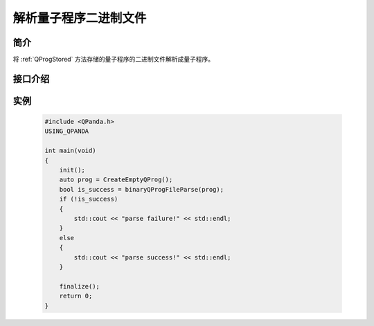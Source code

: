 解析量子程序二进制文件
==========================

简介
--------------

将 :ref:`QProgStored` 方法存储的量子程序的二进制文件解析成量子程序。

接口介绍
--------------

.. cpp:function:: bool binaryQProgFileParse(QProg &prog, const std::string &filename = DEF_QPROG_FILENAME)
    
    **功能**
        将存储的量子程序二进制文件解析成量子程序。
    **参数**  
        - prog 量子程序
        - filename 文件名    
    **返回值**
        是否成功。

实例
------------

    .. code-block:: c
    
        #include <QPanda.h>
        USING_QPANDA

        int main(void)
        {
            init();
            auto prog = CreateEmptyQProg();
            bool is_success = binaryQProgFileParse(prog);
            if (!is_success)
            {
                std::cout << "parse failure!" << std::endl;
            }
            else
            {
                std::cout << "parse success!" << std::endl;
            }

            finalize();
            return 0;
        }

